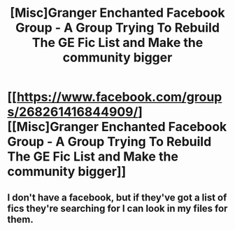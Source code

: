 #+TITLE: [Misc]Granger Enchanted Facebook Group - A Group Trying To Rebuild The GE Fic List and Make the community bigger

* [[https://www.facebook.com/groups/268261416844909/][[Misc]Granger Enchanted Facebook Group - A Group Trying To Rebuild The GE Fic List and Make the community bigger]]
:PROPERTIES:
:Author: tewuj
:Score: 11
:DateUnix: 1468270327.0
:DateShort: 2016-Jul-12
:FlairText: Misc
:END:

** I don't have a facebook, but if they've got a list of fics they're searching for I can look in my files for them.
:PROPERTIES:
:Author: inimically
:Score: 2
:DateUnix: 1468285569.0
:DateShort: 2016-Jul-12
:END:
